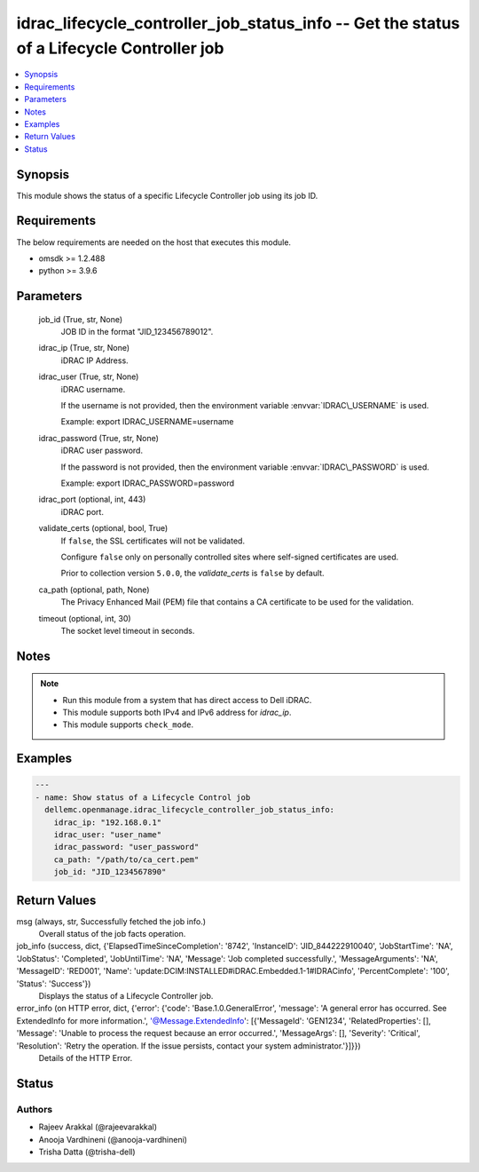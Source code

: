 .. _idrac_lifecycle_controller_job_status_info_module:


idrac_lifecycle_controller_job_status_info -- Get the status of a Lifecycle Controller job
==========================================================================================

.. contents::
   :local:
   :depth: 1


Synopsis
--------

This module shows the status of a specific Lifecycle Controller job using its job ID.



Requirements
------------
The below requirements are needed on the host that executes this module.

- omsdk \>= 1.2.488
- python \>= 3.9.6



Parameters
----------

  job_id (True, str, None)
    JOB ID in the format "JID\_123456789012".


  idrac_ip (True, str, None)
    iDRAC IP Address.


  idrac_user (True, str, None)
    iDRAC username.

    If the username is not provided, then the environment variable :envvar:`IDRAC\_USERNAME` is used.

    Example: export IDRAC\_USERNAME=username


  idrac_password (True, str, None)
    iDRAC user password.

    If the password is not provided, then the environment variable :envvar:`IDRAC\_PASSWORD` is used.

    Example: export IDRAC\_PASSWORD=password


  idrac_port (optional, int, 443)
    iDRAC port.


  validate_certs (optional, bool, True)
    If :literal:`false`\ , the SSL certificates will not be validated.

    Configure :literal:`false` only on personally controlled sites where self-signed certificates are used.

    Prior to collection version :literal:`5.0.0`\ , the :emphasis:`validate\_certs` is :literal:`false` by default.


  ca_path (optional, path, None)
    The Privacy Enhanced Mail (PEM) file that contains a CA certificate to be used for the validation.


  timeout (optional, int, 30)
    The socket level timeout in seconds.





Notes
-----

.. note::
   - Run this module from a system that has direct access to Dell iDRAC.
   - This module supports both IPv4 and IPv6 address for :emphasis:`idrac\_ip`.
   - This module supports :literal:`check\_mode`.




Examples
--------

.. code-block:: yaml+jinja

    
    ---
    - name: Show status of a Lifecycle Control job
      dellemc.openmanage.idrac_lifecycle_controller_job_status_info:
        idrac_ip: "192.168.0.1"
        idrac_user: "user_name"
        idrac_password: "user_password"
        ca_path: "/path/to/ca_cert.pem"
        job_id: "JID_1234567890"



Return Values
-------------

msg (always, str, Successfully fetched the job info.)
  Overall status of the job facts operation.


job_info (success, dict, {'ElapsedTimeSinceCompletion': '8742', 'InstanceID': 'JID_844222910040', 'JobStartTime': 'NA', 'JobStatus': 'Completed', 'JobUntilTime': 'NA', 'Message': 'Job completed successfully.', 'MessageArguments': 'NA', 'MessageID': 'RED001', 'Name': 'update:DCIM:INSTALLED#iDRAC.Embedded.1-1#IDRACinfo', 'PercentComplete': '100', 'Status': 'Success'})
  Displays the status of a Lifecycle Controller job.


error_info (on HTTP error, dict, {'error': {'code': 'Base.1.0.GeneralError', 'message': 'A general error has occurred. See ExtendedInfo for more information.', '@Message.ExtendedInfo': [{'MessageId': 'GEN1234', 'RelatedProperties': [], 'Message': 'Unable to process the request because an error occurred.', 'MessageArgs': [], 'Severity': 'Critical', 'Resolution': 'Retry the operation. If the issue persists, contact your system administrator.'}]}})
  Details of the HTTP Error.





Status
------





Authors
~~~~~~~

- Rajeev Arakkal (@rajeevarakkal)
- Anooja Vardhineni (@anooja-vardhineni)
- Trisha Datta (@trisha-dell)

